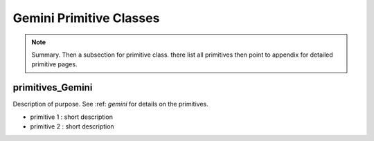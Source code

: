 .. gemini.rst

.. _gemini:

************************
Gemini Primitive Classes
************************

.. note::
   Summary.  Then a subsection for primitive class. there list all
   primitives then point to appendix for detailed primitive pages.

primitives_Gemini
=================
Description of purpose.
See :ref: `gemini` for details on the primitives.

- primitive 1 : short description
- primitive 2 : short description